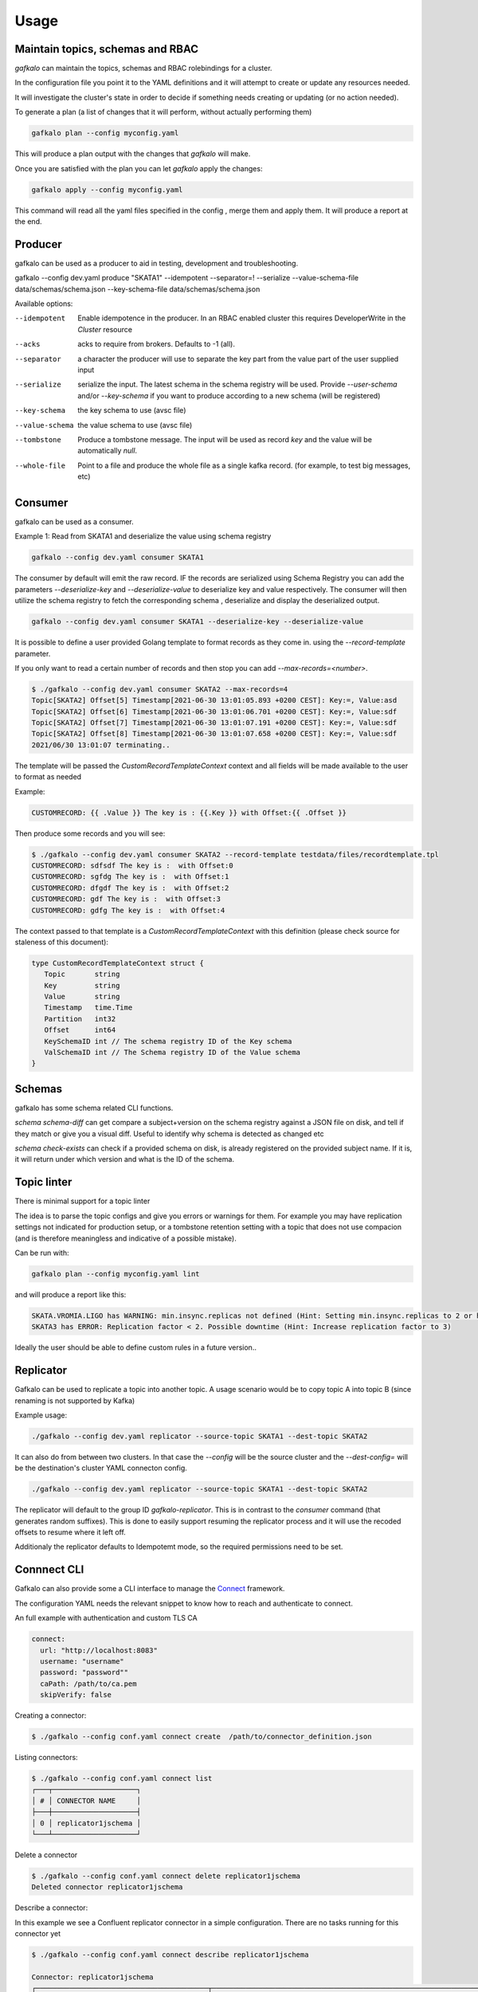 =====
Usage
=====

Maintain topics, schemas and RBAC
---------------------------------

`gafkalo` can maintain the topics, schemas and RBAC rolebindings for a cluster.

In the configuration file you point it to the YAML definitions and it will attempt to create or update any resources needed.

It will investigate the cluster's state in order to decide if something needs creating or updating (or no action needed). 


To generate a plan (a list of changes that it will perform, without actually performing them)

.. code-block:: bash

   gafkalo plan --config myconfig.yaml

This will produce a plan output with the changes that `gafkalo` will make.

Once you are satisfied with the plan you can let `gafkalo` apply the changes:

.. code-block:: bash

  gafkalo apply --config myconfig.yaml

This command will read all the yaml files specified in the config , merge them and apply them. It will produce a report at the end.


Producer
--------

gafkalo can be used as a producer to aid in testing, development and troubleshooting.

gafkalo --config dev.yaml produce "SKATA1" --idempotent --separator=!  --serialize --value-schema-file data/schemas/schema.json --key-schema-file data/schemas/schema.json


Available options:

--idempotent
   
   Enable idempotence in the producer.
   In an RBAC enabled cluster this requires DeveloperWrite in the `Cluster` resource

--acks

   acks to require from brokers. Defaults to -1 (all).

--separator

  a character the producer will use to separate the key part from the value part of the user supplied input

--serialize
  
  serialize the input. The latest schema in the schema registry will be used. 
  Provide `--user-schema` and/or `--key-schema` if you want to produce according to a new schema (will be registered)

--key-schema

  the key schema to use (avsc file)

--value-schema

  the value schema to use (avsc file)

--tombstone

  Produce a tombstone message. The input will be used as record `key` and the value will be automatically `null`.

--whole-file

  Point to a file and produce the whole file as a single kafka record. (for example, to test big messages, etc)

Consumer
--------

gafkalo can be used as a consumer.

Example 1:
Read from SKATA1 and deserialize the value using schema registry

.. code-block:: bash

   gafkalo --config dev.yaml consumer SKATA1


The consumer by default will emit the raw record. IF the records are serialized using Schema Registry you can add the parameters `--deserialize-key` and `--deserialize-value` to deserialize key and value respectively. The consumer will then utilize the schema registry to fetch the corresponding schema , deserialize and display the deserialized output.

.. code-block:: bash

   gafkalo --config dev.yaml consumer SKATA1 --deserialize-key --deserialize-value

It is possible to define a user provided Golang template to format records as they come in. using the `--record-template` parameter.

If you only want to read a certain number of records and then stop you can add `--max-records=<number>`.

.. code-block:: bash

  $ ./gafkalo --config dev.yaml consumer SKATA2 --max-records=4
  Topic[SKATA2] Offset[5] Timestamp[2021-06-30 13:01:05.893 +0200 CEST]: Key:=, Value:asd
  Topic[SKATA2] Offset[6] Timestamp[2021-06-30 13:01:06.701 +0200 CEST]: Key:=, Value:sdf
  Topic[SKATA2] Offset[7] Timestamp[2021-06-30 13:01:07.191 +0200 CEST]: Key:=, Value:sdf
  Topic[SKATA2] Offset[8] Timestamp[2021-06-30 13:01:07.658 +0200 CEST]: Key:=, Value:sdf
  2021/06/30 13:01:07 terminating..


The template will be passed the `CustomRecordTemplateContext` context and all fields will be made available to the user to format as needed

Example:

.. code-block:: go 

   CUSTOMRECORD: {{ .Value }} The key is : {{.Key }} with Offset:{{ .Offset }}


Then produce some records and you will see:

.. code-block:: console

   $ ./gafkalo --config dev.yaml consumer SKATA2 --record-template testdata/files/recordtemplate.tpl
   CUSTOMRECORD: sdfsdf The key is :  with Offset:0
   CUSTOMRECORD: sgfdg The key is :  with Offset:1
   CUSTOMRECORD: dfgdf The key is :  with Offset:2
   CUSTOMRECORD: gdf The key is :  with Offset:3
   CUSTOMRECORD: gdfg The key is :  with Offset:4

The context passed to that template is a `CustomRecordTemplateContext` with this definition (please check source for staleness of this document):


.. code-block:: go 

   type CustomRecordTemplateContext struct {
      Topic       string
      Key         string
      Value       string
      Timestamp   time.Time
      Partition   int32
      Offset      int64
      KeySchemaID int // The schema registry ID of the Key schema
      ValSchemaID int // The Schema registry ID of the Value schema
   }



Schemas
-------

gafkalo has some schema related CLI functions. 

`schema schema-diff` can get compare a subject+version on the schema registry against a JSON file on disk, and tell if they match or give you a visual diff. Useful to identify why schema is detected as changed etc

`schema  check-exists` can check if a provided schema on disk, is already registered on the provided subject name. If it is, it will return under which version and what is the ID of the schema. 


Topic linter
------------

There is minimal support for a topic linter

The idea is to parse the topic configs and give you errors or warnings for them. For example you may have replication settings not indicated for production setup,
or a tombstone retention setting with a topic that does not use compacion (and is therefore meaningless and indicative of a possible mistake).

Can be run with:


.. code-block:: bash

   gafkalo plan --config myconfig.yaml lint

and will produce a report like this:

.. code-block:: console
   
   SKATA.VROMIA.LIGO has WARNING: min.insync.replicas not defined (Hint: Setting min.insync.replicas to 2 or higher will reduce chances of data-loss)
   SKATA3 has ERROR: Replication factor < 2. Possible downtime (Hint: Increase replication factor to 3)

Ideally the user should be able to define custom rules in a future version..


Replicator
----------

Gafkalo can be used to replicate a topic into another topic.
A usage scenario would be to copy topic A into topic B (since renaming is not supported by Kafka)

Example usage:


.. code-block:: console

   ./gafkalo --config dev.yaml replicator --source-topic SKATA1 --dest-topic SKATA2


It can also do from between two clusters. In that case the `--config` will be the source cluster and the `--dest-config=` will be the destination's cluster YAML connecton config.

.. code-block:: console

   ./gafkalo --config dev.yaml replicator --source-topic SKATA1 --dest-topic SKATA2


The replicator will default to the group ID `gafkalo-replicator`. This is in contrast to the `consumer` command (that generates random suffixes). This is done to easily support resuming the replicator process and it will use the recoded offsets to resume where it left off. 

Additionaly the replicator defaults to Idempotemt mode, so the required permissions need to be set.


Connnect CLI
------------

Gafkalo can also provide some a CLI interface to manage the Connect_ framework.

The configuration YAML needs the relevant snippet to know how to reach and authenticate to connect.

An full example with authentication and custom TLS CA

.. code-block:: YAML

  connect:
    url: "http://localhost:8083"
    username: "username"
    password: "password""
    caPath: /path/to/ca.pem
    skipVerify: false


Creating a connector:

.. code-block:: console

   $ ./gafkalo --config conf.yaml connect create  /path/to/connector_definition.json


Listing connectors:

.. code-block:: console

   $ ./gafkalo --config conf.yaml connect list
   ┌───┬────────────────────┐
   │ # │ CONNECTOR NAME     │
   ├───┼────────────────────┤
   │ 0 │ replicator1jschema │
   └───┴────────────────────┘

Delete a connector


.. code-block:: console

   $ ./gafkalo --config conf.yaml connect delete replicator1jschema
   Deleted connector replicator1jschema

Describe a connector: 

In this example we see a Confluent replicator connector in a simple configuration. There are no tasks running for this connector yet

.. code-block:: console

   $ ./gafkalo --config conf.yaml connect describe replicator1jschema
   
   Connector: replicator1jschema
   ┌─────────────────────────────────────────┬───────────────────────────────────────────────────────────────────────────┐
   │ CONFIG NAME                             │ CONFIG VALUE                                                              │
   ├─────────────────────────────────────────┼───────────────────────────────────────────────────────────────────────────┤
   │ connector.class                         │ io.confluent.connect.replicator.ReplicatorSourceConnector                 │
   │ errors.log.include.messages             │ true                                                                      │
   │ tasks.max                               │ 1                                                                         │
   │ topic.rename.format                     │ ${topic}.mirror                                                           │
   │ dest.kafka.security.protocol            │ PLAINTEXT                                                                 │
   │ src.consumer.interceptor.classes        │ io.confluent.monitoring.clients.interceptor.MonitoringConsumerInterceptor │
   │ src.kafka.client.id                     │ connector1-noschema                                                       │
   │ topic.auto.create                       │ true                                                                      │
   │ src.value.converter.schema.registry.url │ http://localhost:8081                                                     │
   │ dest.kafka.client.id                    │ connector1-noschema                                                       │
   │ errors.log.enable                       │ true                                                                      │
   │ topic.regex                             │ raw.*                                                                     │
   │ src.value.converter.schemas.enable      │ false                                                                     │
   │ value.converter.schema.registry.url     │ http://localhost:8081                                                     │
   │ src.kafka.security.protocol             │ PLAINTEXT                                                                 │
   │ dest.kafka.bootstrap.servers            │ localhost:9092                                                            │
   │ src.value.converter                     │ io.confluent.connect.json.JsonSchemaConverter                             │
   │ schema.registry.url                     │ http://localhost:8081                                                     │
   │ name                                    │ replicator1jschema                                                        │
   │ topic.preserve.partitions               │ true                                                                      │
   │ value.converter                         │ io.confluent.connect.avro.AvroConverter                                   │
   │ key.converter                           │ org.apache.kafka.connect.converters.ByteArrayConverter                    │
   │ src.kafka.bootstrap.servers             │ localhost:9095                                                            │
   └─────────────────────────────────────────┴───────────────────────────────────────────────────────────────────────────┘
   ┌────┬────────┬────────┬────────────┐
   │ ID │ STATUS │ WORKER │ IS RUNNING │
   ├────┼────────┼────────┼────────────┤
   └────┴────────┴────────┴────────────┘




.. _Connect: https://docs.confluent.io/platform/current/connect/index.html
